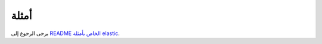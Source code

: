 أمثلة
==========================

يرجى الرجوع إلى `README الخاص بأمثلة elastic <https://github.com/pytorch/elastic/tree/master/examples>`_.